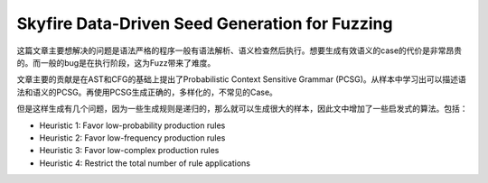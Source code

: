 Skyfire Data-Driven Seed Generation for Fuzzing
==================================================

这篇文章主要想解决的问题是语法严格的程序一般有语法解析、语义检查然后执行。想要生成有效语义的case的代价是非常昂贵的。而一般的bug是在执行阶段，这为Fuzz带来了难度。

文章主要的贡献是在AST和CFG的基础上提出了Probabilistic Context Sensitive Grammar (PCSG)。从样本中学习出可以描述语法和语义的PCSG。再使用PCSG生成正确的，多样化的，不常见的Case。

但是这样生成有几个问题，因为一些生成规则是递归的，那么就可以生成很大的样本，因此文中增加了一些启发式的算法。包括：

- Heuristic 1: Favor low-probability production rules
- Heuristic 2: Favor low-frequency production rules
- Heuristic 3: Favor low-complex production rules
- Heuristic 4: Restrict the total number of rule applications

